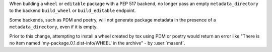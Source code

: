 When building a ``wheel`` or ``editable`` package with a PEP 517 backend, no
longer pass an empty ``metadata_directory`` to the backend ``build_wheel`` or
``build_editable`` endpoint.

Some backends, such as PDM and poetry, will not generate package metadata in
the presence of a ``metadata_directory``, even if it is empty.

Prior to this change, attempting to install a wheel created by tox using PDM or
poetry would return an error like "There is no item named
'my-package.0.1.dist-info/WHEEL' in the archive" - by :user:`masenf`.
